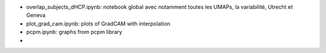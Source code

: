 - overlap_subjects_dHCP.ipynb: notebook global avec notamment toutes les UMAPs, la variabilité, Utrecht et Geneva
- plot_grad_cam.ipynb: plots of GradCAM with interpolation
- pcpm.ipynb: graphs from pcpm library
- 
